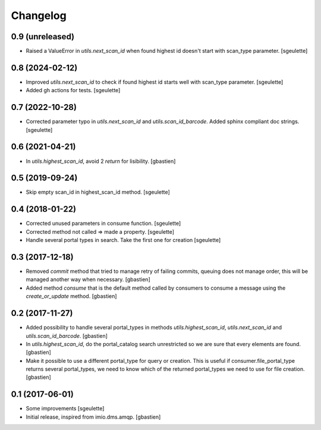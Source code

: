 Changelog
=========

0.9 (unreleased)
----------------

- Raised a ValueError in `utils.next_scan_id` when found highest id doesn't start with scan_type parameter.
  [sgeulette]

0.8 (2024-02-12)
----------------

- Improved `utils.next_scan_id` to check if found highest id starts well with scan_type parameter.
  [sgeulette]
- Added gh actions for tests.
  [sgeulette]

0.7 (2022-10-28)
----------------

- Corrected parameter typo in `utils.next_scan_id` and `utils.scan_id_barcode`.
  Added sphinx compliant doc strings.
  [sgeulette]

0.6 (2021-04-21)
----------------

- In `utils.highest_scan_id`, avoid 2 `return` for lisibility.
  [gbastien]

0.5 (2019-09-24)
----------------

- Skip empty scan_id in highest_scan_id method.
  [sgeulette]

0.4 (2018-01-22)
----------------

- Corrected unused parameters in consume function.
  [sgeulette]
- Corrected method not called => made a property.
  [sgeulette]
- Handle several portal types in search. Take the first one for creation
  [sgeulette]

0.3 (2017-12-18)
----------------

- Removed `commit` method that tried to manage retry of failing commits,
  queuing does not manage order, this will be managed another way when necessary.
  [gbastien]
- Added method `consume` that is the default method called by consumers to
  consume a message using the `create_or_update` method.
  [gbastien]

0.2 (2017-11-27)
----------------

- Added possibility to handle several portal_types in methods
  `utils.highest_scan_id`, `utils.next_scan_id` and
  `utils.scan_id_barcode`.
  [gbastien]
- In `utils.highest_scan_id`, do the portal_catalog search unrestricted so we
  are sure that every elements are found.
  [gbastien]
- Make it possible to use a different portal_type for query or creation.  This
  is useful if consumer.file_portal_type returns several portal_types, we need
  to know which of the returned portal_types we need to use for file creation.
  [gbastien]

0.1 (2017-06-01)
----------------
- Some improvements
  [sgeulette]
- Initial release, inspired from imio.dms.amqp.
  [gbastien]
